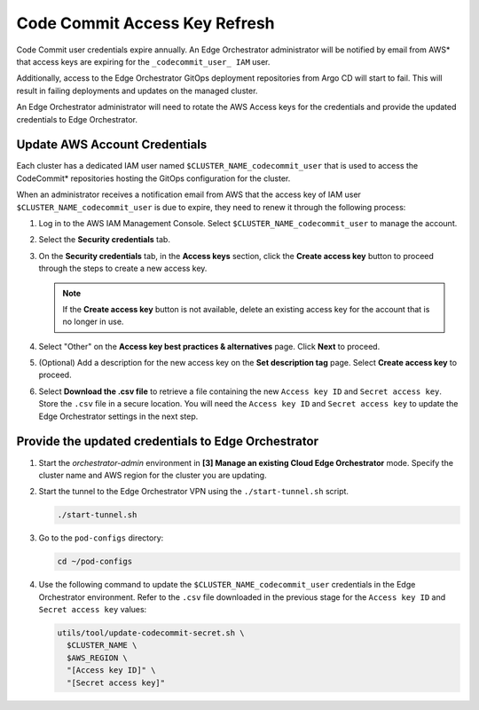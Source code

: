 Code Commit Access Key Refresh
==============================================

Code Commit user credentials expire annually. An Edge Orchestrator administrator will be notified by email from AWS\* that access keys are expiring for the ``_codecommit_user_ IAM`` user.

Additionally, access to the Edge Orchestrator GitOps deployment repositories from Argo CD will start to fail. This will result in failing deployments and updates on the managed cluster.

An Edge Orchestrator administrator will need to rotate the AWS Access keys for the credentials and provide the updated credentials to Edge Orchestrator.


Update AWS Account Credentials
--------------------------------

Each cluster has a dedicated IAM user named ``$CLUSTER_NAME_codecommit_user`` that is used to access the CodeCommit\* repositories hosting the GitOps configuration for the cluster.

When an administrator receives a notification email from AWS that the access key of IAM user ``$CLUSTER_NAME_codecommit_user`` is due to expire, they need to renew it through the following process:

#. Log in to the AWS IAM Management Console. Select
   ``$CLUSTER_NAME_codecommit_user`` to manage the account.

#. Select the **Security credentials** tab.

#. On the **Security credentials** tab, in the **Access keys** section, click the **Create access key** button to proceed through the steps to create a new access key.

   .. note:: If the **Create access key** button is not available, delete an existing access key for the account that is no longer in use.

#. Select "Other" on the **Access key best practices & alternatives** page.
   Click **Next** to proceed.

#. (Optional) Add a description for the new access key on the **Set description tag** page. Select **Create access key** to proceed.

#. Select **Download the .csv file** to retrieve a file containing the new
   ``Access key ID`` and ``Secret access key``. Store the ``.csv`` file in a secure location. You will need the ``Access key ID`` and ``Secret access key`` to update the Edge Orchestrator settings in the next step.


Provide the updated credentials to Edge Orchestrator
------------------------------------------------------

#. Start the `orchestrator-admin` environment in **[3] Manage an existing
   Cloud Edge Orchestrator** mode. Specify the cluster name and AWS region for the cluster you are updating.

#. Start the tunnel to the Edge Orchestrator VPN using the
   ``./start-tunnel.sh`` script.

   .. code-block:: shell

      ./start-tunnel.sh

#. Go to the ``pod-configs`` directory:

   .. code-block:: shell

      cd ~/pod-configs

#. Use the following command to update the ``$CLUSTER_NAME_codecommit_user``
   credentials in the Edge Orchestrator environment.
   Refer to the ``.csv`` file downloaded in the previous stage for the
   ``Access key ID`` and ``Secret access key`` values:

   .. code-block:: shell

      utils/tool/update-codecommit-secret.sh \
        $CLUSTER_NAME \
        $AWS_REGION \
        "[Access key ID]" \
        "[Secret access key]"
